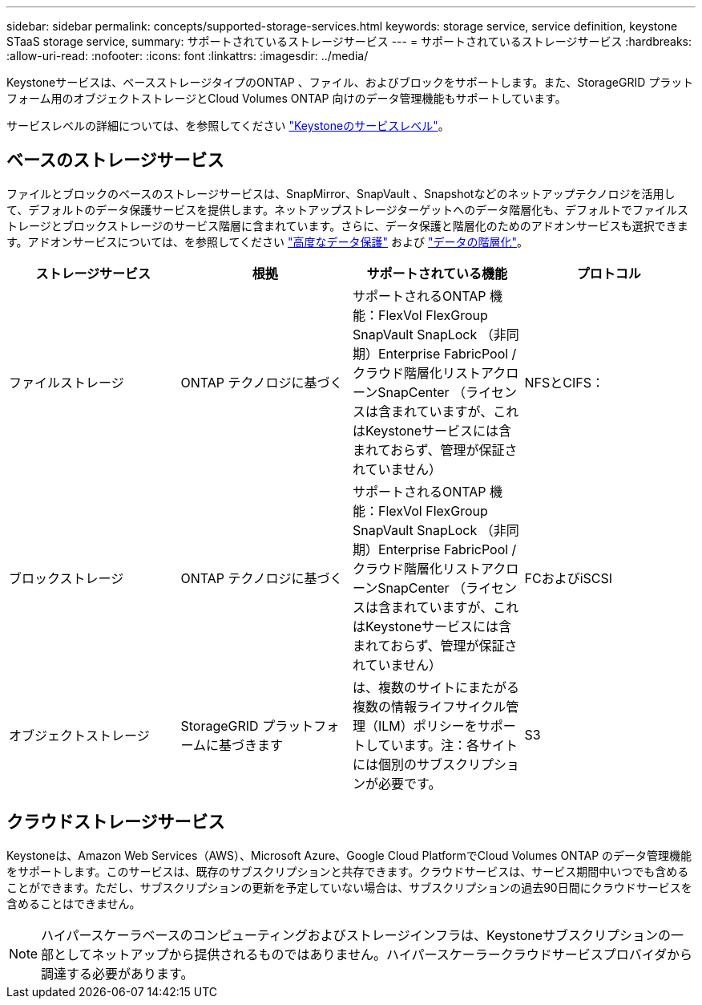 ---
sidebar: sidebar 
permalink: concepts/supported-storage-services.html 
keywords: storage service, service definition, keystone STaaS storage service, 
summary: サポートされているストレージサービス 
---
= サポートされているストレージサービス
:hardbreaks:
:allow-uri-read: 
:nofooter: 
:icons: font
:linkattrs: 
:imagesdir: ../media/


[role="lead"]
Keystoneサービスは、ベースストレージタイプのONTAP 、ファイル、およびブロックをサポートします。また、StorageGRID プラットフォーム用のオブジェクトストレージとCloud Volumes ONTAP 向けのデータ管理機能もサポートしています。

サービスレベルの詳細については、を参照してください link:../concepts/service-levels.html["Keystoneのサービスレベル"]。



== ベースのストレージサービス

ファイルとブロックのベースのストレージサービスは、SnapMirror、SnapVault 、Snapshotなどのネットアップテクノロジを活用して、デフォルトのデータ保護サービスを提供します。ネットアップストレージターゲットへのデータ階層化も、デフォルトでファイルストレージとブロックストレージのサービス階層に含まれています。さらに、データ保護と階層化のためのアドオンサービスも選択できます。アドオンサービスについては、を参照してください link:../concepts/adp.html["高度なデータ保護"] および link:../concepts/data-tiering.html["データの階層化"]。

|===
| ストレージサービス | 根拠 | サポートされている機能 | プロトコル 


 a| 
ファイルストレージ
| ONTAP テクノロジに基づく | サポートされるONTAP 機能：FlexVol FlexGroup SnapVault SnapLock （非同期）Enterprise FabricPool /クラウド階層化リストアクローンSnapCenter （ライセンスは含まれていますが、これはKeystoneサービスには含まれておらず、管理が保証されていません） | NFSとCIFS： 


 a| 
ブロックストレージ
| ONTAP テクノロジに基づく | サポートされるONTAP 機能：FlexVol FlexGroup SnapVault SnapLock （非同期）Enterprise FabricPool /クラウド階層化リストアクローンSnapCenter （ライセンスは含まれていますが、これはKeystoneサービスには含まれておらず、管理が保証されていません） | FCおよびiSCSI 


 a| 
オブジェクトストレージ
| StorageGRID プラットフォームに基づきます | は、複数のサイトにまたがる複数の情報ライフサイクル管理（ILM）ポリシーをサポートしています。注：各サイトには個別のサブスクリプションが必要です。 | S3 
|===


== クラウドストレージサービス

Keystoneは、Amazon Web Services（AWS）、Microsoft Azure、Google Cloud PlatformでCloud Volumes ONTAP のデータ管理機能をサポートします。このサービスは、既存のサブスクリプションと共存できます。クラウドサービスは、サービス期間中いつでも含めることができます。ただし、サブスクリプションの更新を予定していない場合は、サブスクリプションの過去90日間にクラウドサービスを含めることはできません。


NOTE: ハイパースケーラベースのコンピューティングおよびストレージインフラは、Keystoneサブスクリプションの一部としてネットアップから提供されるものではありません。ハイパースケーラークラウドサービスプロバイダから調達する必要があります。
